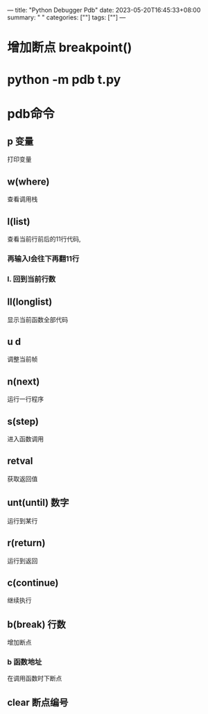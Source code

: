 ---
title: "Python Debugger Pdb"
date: 2023-05-20T16:45:33+08:00
summary: " "
categories: [""]
tags: [""]
---

* 增加断点 breakpoint()
* python -m pdb t.py
* pdb命令
** p 变量
打印变量
** w(where)
查看调用栈
** l(list)
查看当前行前后的11行代码,
*** 再输入l会往下再翻11行
*** l. 回到当前行数
** ll(longlist)
显示当前函数全部代码
** u d
调整当前帧
** n(next)
运行一行程序
** s(step)
进入函数调用
** retval
获取返回值
** unt(until) 数字
运行到某行
** r(return)
运行到返回
** c(continue)
继续执行
** b(break) 行数
增加断点
*** b 函数地址
在调用函数时下断点
** clear 断点编号
